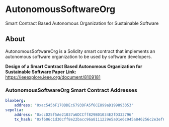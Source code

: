 * AutonomousSoftwareOrg
Smart Contract Based Autonomous Organization for Sustainable Software

** About
AutonomousSoftwareOrg is a Solidity smart contract that implements an autonomous software organization to be used by software developers.

*Design of a Smart Contract Based Autonomous Organization for Sustainable Software Paper Link:* [[https://ieeexplore.ieee.org/document/8109181]]

*** AutonomousSoftwareOrg Smart Contract Addresses

#+begin_src yaml
bloxberg:
    address: "0xac545bF170DDEc6793DFA5f6CE899aD199893353"
sepolia:
    address: "0xccD25f5Ae21037a6DCCff829B01034E2fD332796"
    tx_hash: "0xf606c1d30cff8e22bacc96a8111229e5a01e6c945a846256c2e3ef60fc045bb0"
#+end_src
